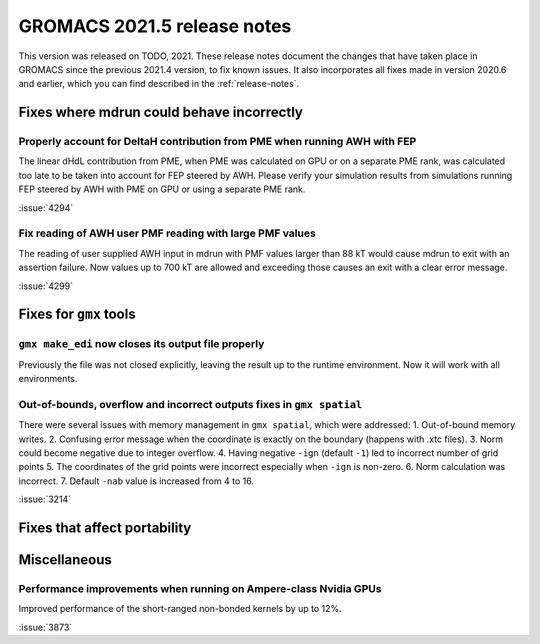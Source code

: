 GROMACS 2021.5 release notes
----------------------------

This version was released on TODO, 2021. These release notes
document the changes that have taken place in GROMACS since the
previous 2021.4 version, to fix known issues. It also incorporates all
fixes made in version 2020.6 and earlier, which you can find described
in the :ref:`release-notes`.

.. Note to developers!
   Please use """"""" to underline the individual entries for fixed issues in the subfolders,
   otherwise the formatting on the webpage is messed up.
   Also, please use the syntax :issue:`number` to reference issues on GitLab, without
   a space between the colon and number!

Fixes where mdrun could behave incorrectly
^^^^^^^^^^^^^^^^^^^^^^^^^^^^^^^^^^^^^^^^^^^^^^^^

Properly account for DeltaH contribution from PME when running AWH with FEP
"""""""""""""""""""""""""""""""""""""""""""""""""""""""""""""""""""""""""""

The linear dHdL contribution from PME, when PME was calculated on GPU or on a separate PME
rank, was calculated too late to be taken into account for FEP steered by AWH.
Please verify your simulation results from simulations running FEP steered by AWH
with PME on GPU or using a separate PME rank.

:issue:`4294`

Fix reading of AWH user PMF reading with large PMF values
"""""""""""""""""""""""""""""""""""""""""""""""""""""""""
 
The reading of user supplied AWH input in mdrun with PMF values larger than
88 kT would cause mdrun to exit with an assertion failure. Now values up to
700 kT are allowed and exceeding those causes an exit with a clear error message.

:issue:`4299`

Fixes for ``gmx`` tools
^^^^^^^^^^^^^^^^^^^^^^^

``gmx make_edi`` now closes its output file properly
""""""""""""""""""""""""""""""""""""""""""""""""""""

Previously the file was not closed explicitly, leaving the result up
to the runtime environment. Now it will work with all environments.

Out-of-bounds, overflow and incorrect outputs fixes in ``gmx spatial``
""""""""""""""""""""""""""""""""""""""""""""""""""""""""""""""""""""""

There were several issues with memory management in ``gmx spatial``, which were addressed:
1. Out-of-bound memory writes.
2. Confusing error message when the coordinate is exactly on the boundary (happens with .xtc files).
3. Norm could become negative due to integer overflow.
4. Having negative ``-ign`` (default ``-1``) led to incorrect number of grid points
5. The coordinates of the grid points were incorrect especially when ``-ign`` is non-zero.
6. Norm calculation was incorrect.
7. Default ``-nab`` value is increased from 4 to 16.

:issue:`3214`

Fixes that affect portability
^^^^^^^^^^^^^^^^^^^^^^^^^^^^^

Miscellaneous
^^^^^^^^^^^^^
Performance improvements when running on Ampere-class Nvidia GPUs
"""""""""""""""""""""""""""""""""""""""""""""""""""""""""""""""""
Improved performance of the short-ranged non-bonded kernels by up to 12%.

:issue:`3873`

